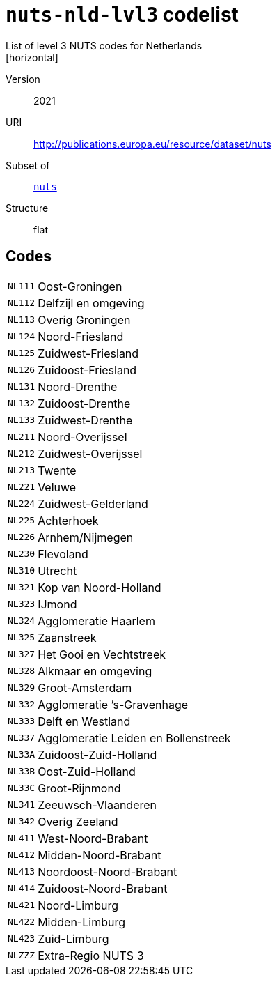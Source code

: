 = `nuts-nld-lvl3` codelist
List of level 3 NUTS codes for Netherlands
[horizontal]
Version:: 2021
URI:: http://publications.europa.eu/resource/dataset/nuts
Subset of:: xref:code-lists/nuts.adoc[`nuts`]
Structure:: flat

== Codes
[horizontal]
  `NL111`::: Oost-Groningen
  `NL112`::: Delfzijl en omgeving
  `NL113`::: Overig Groningen
  `NL124`::: Noord-Friesland
  `NL125`::: Zuidwest-Friesland
  `NL126`::: Zuidoost-Friesland
  `NL131`::: Noord-Drenthe
  `NL132`::: Zuidoost-Drenthe
  `NL133`::: Zuidwest-Drenthe
  `NL211`::: Noord-Overijssel
  `NL212`::: Zuidwest-Overijssel
  `NL213`::: Twente
  `NL221`::: Veluwe
  `NL224`::: Zuidwest-Gelderland
  `NL225`::: Achterhoek
  `NL226`::: Arnhem/Nijmegen
  `NL230`::: Flevoland
  `NL310`::: Utrecht
  `NL321`::: Kop van Noord-Holland
  `NL323`::: IJmond
  `NL324`::: Agglomeratie Haarlem
  `NL325`::: Zaanstreek
  `NL327`::: Het Gooi en Vechtstreek
  `NL328`::: Alkmaar en omgeving
  `NL329`::: Groot-Amsterdam
  `NL332`::: Agglomeratie ’s-Gravenhage
  `NL333`::: Delft en Westland
  `NL337`::: Agglomeratie Leiden en Bollenstreek
  `NL33A`::: Zuidoost-Zuid-Holland
  `NL33B`::: Oost-Zuid-Holland
  `NL33C`::: Groot-Rijnmond
  `NL341`::: Zeeuwsch-Vlaanderen
  `NL342`::: Overig Zeeland
  `NL411`::: West-Noord-Brabant
  `NL412`::: Midden-Noord-Brabant
  `NL413`::: Noordoost-Noord-Brabant
  `NL414`::: Zuidoost-Noord-Brabant
  `NL421`::: Noord-Limburg
  `NL422`::: Midden-Limburg
  `NL423`::: Zuid-Limburg
  `NLZZZ`::: Extra-Regio NUTS 3
